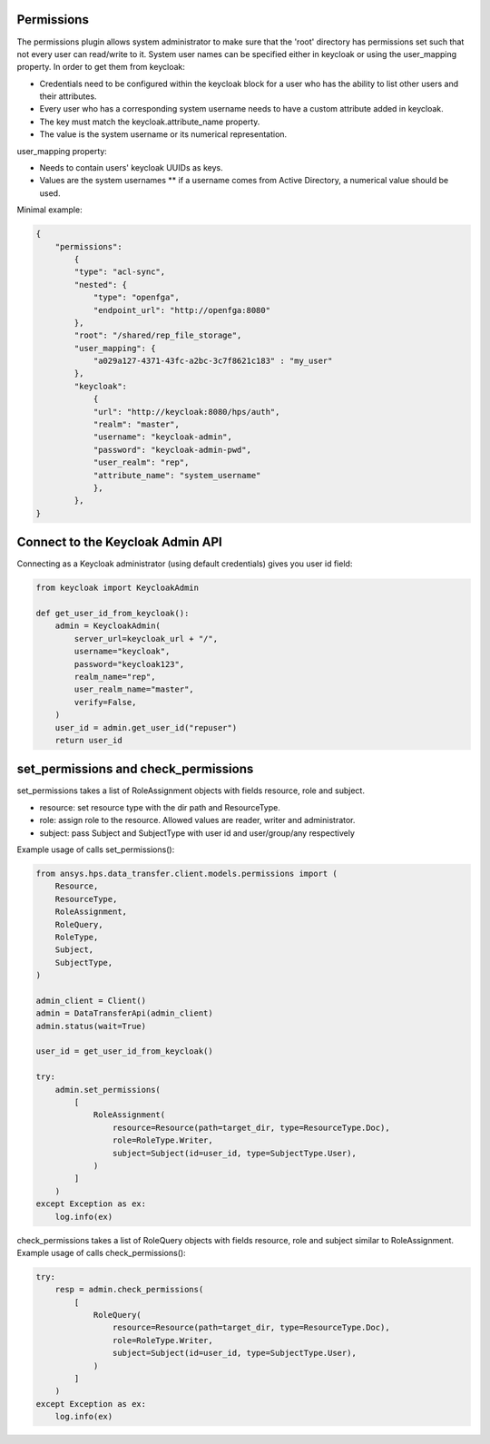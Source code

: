 Permissions
-----------

The permissions plugin allows system administrator to make sure that the 'root' directory has permissions set such that not every user can read/write to it.
System user names can be specified either in keycloak or using the user_mapping property.
In order to get them from keycloak:

* Credentials need to be configured within the keycloak block for a user who has the ability to list other users and their attributes.

* Every user who has a corresponding system username needs to have a custom attribute added in keycloak.

* The key must match the keycloak.attribute_name property.

* The value is the system username or its numerical representation.

user_mapping property:

* Needs to contain users' keycloak UUIDs as keys.

* Values are the system usernames ** if a username comes from Active Directory, a numerical value should be used.

Minimal example:

.. code-block:: JSON

    {
        "permissions":
            {
            "type": "acl-sync",
            "nested": {
                "type": "openfga",
                "endpoint_url": "http://openfga:8080"
            },
            "root": "/shared/rep_file_storage",
            "user_mapping": {
                "a029a127-4371-43fc-a2bc-3c7f8621c183" : "my_user"
            },
            "keycloak":
                {
                "url": "http://keycloak:8080/hps/auth",
                "realm": "master",
                "username": "keycloak-admin",
                "password": "keycloak-admin-pwd",
                "user_realm": "rep",
                "attribute_name": "system_username"
                },
            },
    }


Connect to the Keycloak Admin API
----------------------------------

Connecting as a Keycloak administrator (using default credentials) gives you user id field:


.. code-block:: python

    from keycloak import KeycloakAdmin

    def get_user_id_from_keycloak():
        admin = KeycloakAdmin(
            server_url=keycloak_url + "/",
            username="keycloak",
            password="keycloak123",
            realm_name="rep",
            user_realm_name="master",
            verify=False,
        )
        user_id = admin.get_user_id("repuser")
        return user_id

set_permissions and check_permissions
-------------------------------------

set_permissions takes a list of RoleAssignment objects with fields resource, role and subject.

* resource: set resource type  with the dir path and ResourceType.
* role: assign role to the resource. Allowed values are reader, writer and administrator.
* subject: pass Subject and SubjectType with user id and user/group/any respectively

Example usage of calls set_permissions():

.. code-block:: python

    from ansys.hps.data_transfer.client.models.permissions import (
        Resource,
        ResourceType,
        RoleAssignment,
        RoleQuery,
        RoleType,
        Subject,
        SubjectType,
    )

    admin_client = Client()
    admin = DataTransferApi(admin_client)
    admin.status(wait=True)

    user_id = get_user_id_from_keycloak()

    try:
        admin.set_permissions(
            [
                RoleAssignment(
                    resource=Resource(path=target_dir, type=ResourceType.Doc),
                    role=RoleType.Writer,
                    subject=Subject(id=user_id, type=SubjectType.User),
                )
            ]
        )
    except Exception as ex:
        log.info(ex)

check_permissions takes a list of RoleQuery objects with fields resource, role and subject similar to RoleAssignment.
Example usage of calls check_permissions():

.. code-block:: python

    try:
        resp = admin.check_permissions(
            [
                RoleQuery(
                    resource=Resource(path=target_dir, type=ResourceType.Doc),
                    role=RoleType.Writer,
                    subject=Subject(id=user_id, type=SubjectType.User),
                )
            ]
        )
    except Exception as ex:
        log.info(ex)



